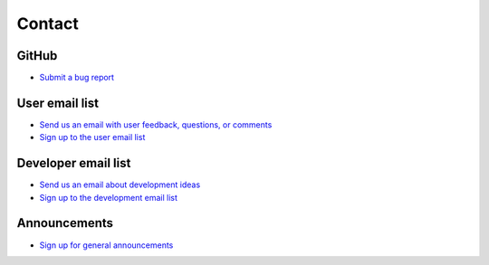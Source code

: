 Contact
=======

GitHub
------
* `Submit a bug report <https://github.com/atmtools/arts/issues/new/choose>`_

User email list
---------------
* `Send us an email with user feedback, questions, or comments <mailto:arts_users.mi@lists.uni-hamburg.de>`_
* `Sign up to the user email list <https://mailman.rrz.uni-hamburg.de/mailman/listinfo/arts_users.mi>`_

Developer email list
--------------------
* `Send us an email about development ideas <mailto:arts_dev.mi@lists.uni-hamburg.de>`_
* `Sign up to the development email list <https://mailman.rrz.uni-hamburg.de/mailman/listinfo/arts_dev.mi>`_

Announcements
-------------
* `Sign up for general announcements <https://mailman.rrz.uni-hamburg.de/mailman/listinfo/arts_announce.mi>`_
